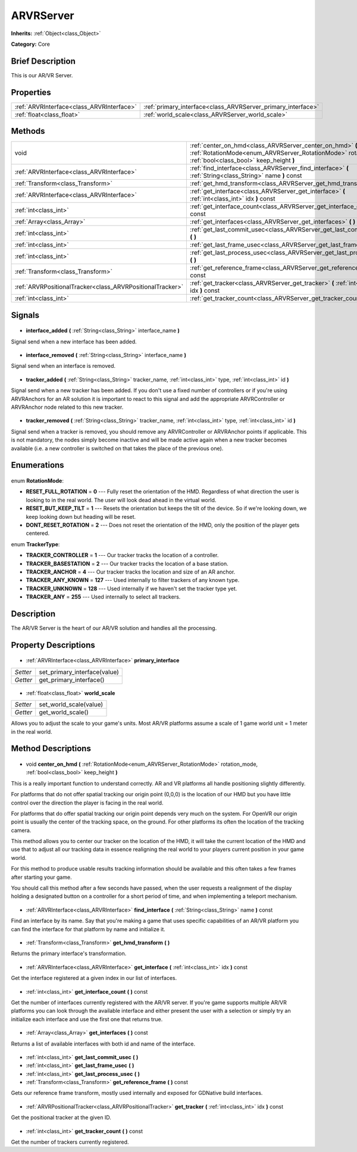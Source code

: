 .. Generated automatically by doc/tools/makerst.py in Godot's source tree.
.. DO NOT EDIT THIS FILE, but the ARVRServer.xml source instead.
.. The source is found in doc/classes or modules/<name>/doc_classes.

.. _class_ARVRServer:

ARVRServer
==========

**Inherits:** :ref:`Object<class_Object>`

**Category:** Core

Brief Description
-----------------

This is our AR/VR Server.

Properties
----------

+-------------------------------------------+--------------------------------------------------------------+
| :ref:`ARVRInterface<class_ARVRInterface>` | :ref:`primary_interface<class_ARVRServer_primary_interface>` |
+-------------------------------------------+--------------------------------------------------------------+
| :ref:`float<class_float>`                 | :ref:`world_scale<class_ARVRServer_world_scale>`             |
+-------------------------------------------+--------------------------------------------------------------+

Methods
-------

+------------------------------------------------------------+-----------------------------------------------------------------------------------------------------------------------------------------------------------------------+
| void                                                       | :ref:`center_on_hmd<class_ARVRServer_center_on_hmd>` **(** :ref:`RotationMode<enum_ARVRServer_RotationMode>` rotation_mode, :ref:`bool<class_bool>` keep_height **)** |
+------------------------------------------------------------+-----------------------------------------------------------------------------------------------------------------------------------------------------------------------+
| :ref:`ARVRInterface<class_ARVRInterface>`                  | :ref:`find_interface<class_ARVRServer_find_interface>` **(** :ref:`String<class_String>` name **)** const                                                             |
+------------------------------------------------------------+-----------------------------------------------------------------------------------------------------------------------------------------------------------------------+
| :ref:`Transform<class_Transform>`                          | :ref:`get_hmd_transform<class_ARVRServer_get_hmd_transform>` **(** **)**                                                                                              |
+------------------------------------------------------------+-----------------------------------------------------------------------------------------------------------------------------------------------------------------------+
| :ref:`ARVRInterface<class_ARVRInterface>`                  | :ref:`get_interface<class_ARVRServer_get_interface>` **(** :ref:`int<class_int>` idx **)** const                                                                      |
+------------------------------------------------------------+-----------------------------------------------------------------------------------------------------------------------------------------------------------------------+
| :ref:`int<class_int>`                                      | :ref:`get_interface_count<class_ARVRServer_get_interface_count>` **(** **)** const                                                                                    |
+------------------------------------------------------------+-----------------------------------------------------------------------------------------------------------------------------------------------------------------------+
| :ref:`Array<class_Array>`                                  | :ref:`get_interfaces<class_ARVRServer_get_interfaces>` **(** **)** const                                                                                              |
+------------------------------------------------------------+-----------------------------------------------------------------------------------------------------------------------------------------------------------------------+
| :ref:`int<class_int>`                                      | :ref:`get_last_commit_usec<class_ARVRServer_get_last_commit_usec>` **(** **)**                                                                                        |
+------------------------------------------------------------+-----------------------------------------------------------------------------------------------------------------------------------------------------------------------+
| :ref:`int<class_int>`                                      | :ref:`get_last_frame_usec<class_ARVRServer_get_last_frame_usec>` **(** **)**                                                                                          |
+------------------------------------------------------------+-----------------------------------------------------------------------------------------------------------------------------------------------------------------------+
| :ref:`int<class_int>`                                      | :ref:`get_last_process_usec<class_ARVRServer_get_last_process_usec>` **(** **)**                                                                                      |
+------------------------------------------------------------+-----------------------------------------------------------------------------------------------------------------------------------------------------------------------+
| :ref:`Transform<class_Transform>`                          | :ref:`get_reference_frame<class_ARVRServer_get_reference_frame>` **(** **)** const                                                                                    |
+------------------------------------------------------------+-----------------------------------------------------------------------------------------------------------------------------------------------------------------------+
| :ref:`ARVRPositionalTracker<class_ARVRPositionalTracker>`  | :ref:`get_tracker<class_ARVRServer_get_tracker>` **(** :ref:`int<class_int>` idx **)** const                                                                          |
+------------------------------------------------------------+-----------------------------------------------------------------------------------------------------------------------------------------------------------------------+
| :ref:`int<class_int>`                                      | :ref:`get_tracker_count<class_ARVRServer_get_tracker_count>` **(** **)** const                                                                                        |
+------------------------------------------------------------+-----------------------------------------------------------------------------------------------------------------------------------------------------------------------+

Signals
-------

  .. _class_ARVRServer_interface_added:

- **interface_added** **(** :ref:`String<class_String>` interface_name **)**

Signal send when a new interface has been added.

  .. _class_ARVRServer_interface_removed:

- **interface_removed** **(** :ref:`String<class_String>` interface_name **)**

Signal send when an interface is removed.

  .. _class_ARVRServer_tracker_added:

- **tracker_added** **(** :ref:`String<class_String>` tracker_name, :ref:`int<class_int>` type, :ref:`int<class_int>` id **)**

Signal send when a new tracker has been added. If you don't use a fixed number of controllers or if you're using ARVRAnchors for an AR solution it is important to react to this signal and add the appropriate ARVRController or ARVRAnchor node related to this new tracker.

  .. _class_ARVRServer_tracker_removed:

- **tracker_removed** **(** :ref:`String<class_String>` tracker_name, :ref:`int<class_int>` type, :ref:`int<class_int>` id **)**

Signal send when a tracker is removed, you should remove any ARVRController or ARVRAnchor points if applicable. This is not mandatory, the nodes simply become inactive and will be made active again when a new tracker becomes available (i.e. a new controller is switched on that takes the place of the previous one).

Enumerations
------------

  .. _enum_ARVRServer_RotationMode:

enum **RotationMode**:

- **RESET_FULL_ROTATION** = **0** --- Fully reset the orientation of the HMD. Regardless of what direction the user is looking to in the real world. The user will look dead ahead in the virtual world.
- **RESET_BUT_KEEP_TILT** = **1** --- Resets the orientation but keeps the tilt of the device. So if we're looking down, we keep looking down but heading will be reset.
- **DONT_RESET_ROTATION** = **2** --- Does not reset the orientation of the HMD, only the position of the player gets centered.

  .. _enum_ARVRServer_TrackerType:

enum **TrackerType**:

- **TRACKER_CONTROLLER** = **1** --- Our tracker tracks the location of a controller.
- **TRACKER_BASESTATION** = **2** --- Our tracker tracks the location of a base station.
- **TRACKER_ANCHOR** = **4** --- Our tracker tracks the location and size of an AR anchor.
- **TRACKER_ANY_KNOWN** = **127** --- Used internally to filter trackers of any known type.
- **TRACKER_UNKNOWN** = **128** --- Used internally if we haven't set the tracker type yet.
- **TRACKER_ANY** = **255** --- Used internally to select all trackers.

Description
-----------

The AR/VR Server is the heart of our AR/VR solution and handles all the processing.

Property Descriptions
---------------------

  .. _class_ARVRServer_primary_interface:

- :ref:`ARVRInterface<class_ARVRInterface>` **primary_interface**

+----------+------------------------------+
| *Setter* | set_primary_interface(value) |
+----------+------------------------------+
| *Getter* | get_primary_interface()      |
+----------+------------------------------+

  .. _class_ARVRServer_world_scale:

- :ref:`float<class_float>` **world_scale**

+----------+------------------------+
| *Setter* | set_world_scale(value) |
+----------+------------------------+
| *Getter* | get_world_scale()      |
+----------+------------------------+

Allows you to adjust the scale to your game's units. Most AR/VR platforms assume a scale of 1 game world unit = 1 meter in the real world.

Method Descriptions
-------------------

  .. _class_ARVRServer_center_on_hmd:

- void **center_on_hmd** **(** :ref:`RotationMode<enum_ARVRServer_RotationMode>` rotation_mode, :ref:`bool<class_bool>` keep_height **)**

This is a really important function to understand correctly. AR and VR platforms all handle positioning slightly differently.

For platforms that do not offer spatial tracking our origin point (0,0,0) is the location of our HMD but you have little control over the direction the player is facing in the real world.

For platforms that do offer spatial tracking our origin point depends very much on the system. For OpenVR our origin point is usually the center of the tracking space, on the ground. For other platforms its often the location of the tracking camera.

This method allows you to center our tracker on the location of the HMD, it will take the current location of the HMD and use that to adjust all our tracking data in essence realigning the real world to your players current position in your game world.

For this method to produce usable results tracking information should be available and this often takes a few frames after starting your game.

You should call this method after a few seconds have passed, when the user requests a realignment of the display holding a designated button on a controller for a short period of time, and when implementing a teleport mechanism.

  .. _class_ARVRServer_find_interface:

- :ref:`ARVRInterface<class_ARVRInterface>` **find_interface** **(** :ref:`String<class_String>` name **)** const

Find an interface by its name. Say that you're making a game that uses specific capabilities of an AR/VR platform you can find the interface for that platform by name and initialize it.

  .. _class_ARVRServer_get_hmd_transform:

- :ref:`Transform<class_Transform>` **get_hmd_transform** **(** **)**

Returns the primary interface's transformation.

  .. _class_ARVRServer_get_interface:

- :ref:`ARVRInterface<class_ARVRInterface>` **get_interface** **(** :ref:`int<class_int>` idx **)** const

Get the interface registered at a given index in our list of interfaces.

  .. _class_ARVRServer_get_interface_count:

- :ref:`int<class_int>` **get_interface_count** **(** **)** const

Get the number of interfaces currently registered with the AR/VR server. If you're game supports multiple AR/VR platforms you can look through the available interface and either present the user with a selection or simply try an initialize each interface and use the first one that returns true.

  .. _class_ARVRServer_get_interfaces:

- :ref:`Array<class_Array>` **get_interfaces** **(** **)** const

Returns a list of available interfaces with both id and name of the interface.

  .. _class_ARVRServer_get_last_commit_usec:

- :ref:`int<class_int>` **get_last_commit_usec** **(** **)**

  .. _class_ARVRServer_get_last_frame_usec:

- :ref:`int<class_int>` **get_last_frame_usec** **(** **)**

  .. _class_ARVRServer_get_last_process_usec:

- :ref:`int<class_int>` **get_last_process_usec** **(** **)**

  .. _class_ARVRServer_get_reference_frame:

- :ref:`Transform<class_Transform>` **get_reference_frame** **(** **)** const

Gets our reference frame transform, mostly used internally and exposed for GDNative build interfaces.

  .. _class_ARVRServer_get_tracker:

- :ref:`ARVRPositionalTracker<class_ARVRPositionalTracker>` **get_tracker** **(** :ref:`int<class_int>` idx **)** const

Get the positional tracker at the given ID.

  .. _class_ARVRServer_get_tracker_count:

- :ref:`int<class_int>` **get_tracker_count** **(** **)** const

Get the number of trackers currently registered.


